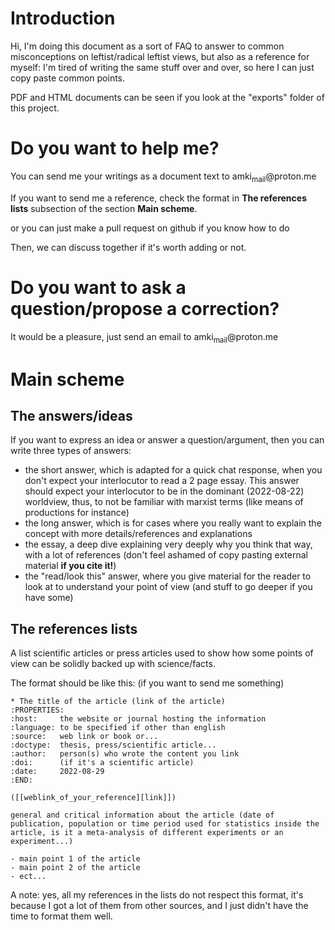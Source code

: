 * Introduction
Hi, I'm doing this document as a sort of FAQ to answer to common
misconceptions on leftist/radical leftist views, but also as a
reference for myself: I'm tired of writing the same stuff over and
over, so here I can just copy paste common points.

PDF and HTML documents can be seen if you look at the "exports" folder
of this project.

* Do you want to help me?
You can send me your writings as a document text to
amki_mail@proton.me

If you want to send me a reference, check the format in *The
references lists* subsection of the section *Main scheme*.

or you can just make a pull request on github if you know how to do

Then, we can discuss together if it's worth adding or not.
* Do you want to ask a question/propose a correction?
It would be a pleasure, just send an email to 
amki_mail@proton.me

* Main scheme
** The answers/ideas
If you want to express an idea or answer a question/argument, then you
can write three types of answers:
- the short answer, which is adapted for a quick chat response,
  when you don't expect your interlocutor to read a 2 page
  essay. This answer should expect your interlocutor to be in the
  dominant (2022-08-22) worldview, thus, to not be familiar with
  marxist terms (like means of productions for instance)
- the long answer, which is for cases where you really want to explain
  the concept with more details/references and explanations
- the essay, a deep dive explaining very deeply why you think that
  way, with a lot of references (don't feel ashamed of copy pasting
  external material *if you cite it!*)
- the "read/look this" answer, where you give material for the reader
  to look at to understand your point of view (and stuff to go deeper
  if you have some)
** The references lists
A list scientific articles or press articles used to show how some
points of view can be solidly backed up with science/facts.

The format should be like this: (if you want to send me something)

#+begin_example
* The title of the article (link of the article)
:PROPERTIES:
:host:     the website or journal hosting the information
:language: to be specified if other than english
:source:   web link or book or...
:doctype:  thesis, press/scientific article...
:author:   person(s) who wrote the content you link
:doi:      (if it's a scientific article)
:date:     2022-08-29
:END:

([[weblink_of_your_reference][link]])

general and critical information about the article (date of
publication, population or time period used for statistics inside the
article, is it a meta-analysis of different experiments or an
experiment...)

- main point 1 of the article
- main point 2 of the article
- ect...
#+end_example

A note: yes, all my references in the lists do not respect this
format, it's because I got a lot of them from other sources, and I
just didn't have the time to format them well.
